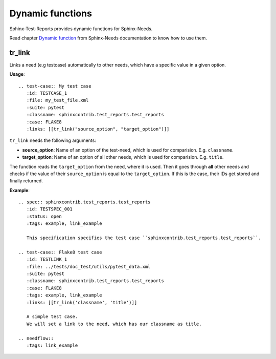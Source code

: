 Dynamic functions
=================

Sphinx-Test-Reports provides dynamic functions for Sphinx-Needs.

Read chapter `Dynamic function <https://sphinx-needs.readthedocs.io/en/latest/dynamic_functions.html>`_
from Sphinx-Needs documentation to know how to use them.


tr_link
---------
Links a need (e.g testcase) automatically to other needs, which have a specific value in a given option.

**Usage**::

   .. test-case:: My test case
      :id: TESTCASE_1
      :file: my_test_file.xml
      :suite: pytest
      :classname: sphinxcontrib.test_reports.test_reports
      :case: FLAKE8
      :links: [[tr_link("source_option", "target_option")]]

``tr_link`` needs the following arguments:

* **source_option**: Name of an option of the test-need, which is used for comparision. E.g. ``classname``.
* **target_option**: Name of an option of all other needs, which is used for comparision. E.g. ``title``.

The function reads the ``target_option`` from the need, where it is used.
Then it goes through **all** other needs and checks if the value of their ``source_option`` is equal to
the ``target_option``.
If this is the case, their IDs get stored and finally returned.

**Example**::

   .. spec:: sphinxcontrib.test_reports.test_reports
      :id: TESTSPEC_001
      :status: open
      :tags: example, link_example

      This specification specifies the test case ``sphinxcontrib.test_reports.test_reports``.

   .. test-case:: Flake8 test case
      :id: TESTLINK_1
      :file: ../tests/doc_test/utils/pytest_data.xml
      :suite: pytest
      :classname: sphinxcontrib.test_reports.test_reports
      :case: FLAKE8
      :tags: example, link_example
      :links: [[tr_link('classname', 'title')]]

      A simple test case.
      We will set a link to the need, which has our classname as title.

   .. needflow::
      :tags: link_example

.. spec:: sphinxcontrib.test_reports.test_reports
   :id: TESTSPEC_001
   :status: open
   :tags: example, link_example

   This specification specifies the test case ``sphinxcontrib.test_reports.test_reports``.

.. test-case:: Flake8 test case
   :id: TESTLINK_1
   :file: ../tests/doc_test/utils/pytest_data.xml
   :suite: pytest
   :classname: sphinxcontrib.test_reports.test_reports
   :case: FLAKE8
   :tags: example, link_example
   :links: [[tr_link('classname', 'title')]]

   A simple test case.
   We will set a link to the need, which has our classname as title.

.. needflow::
   :tags: link_example
